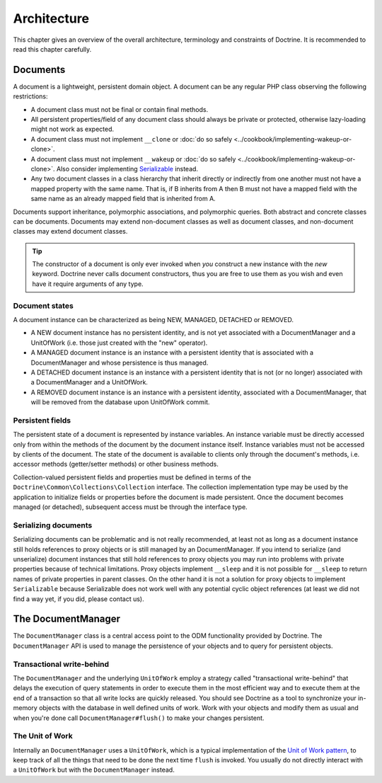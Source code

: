 Architecture
============

This chapter gives an overview of the overall architecture,
terminology and constraints of Doctrine. It is recommended to
read this chapter carefully.

Documents
---------

A document is a lightweight, persistent domain object. A document can
be any regular PHP class observing the following restrictions:

-  A document class must not be final or contain final methods.
-  All persistent properties/field of any document class should
   always be private or protected, otherwise lazy-loading might not
   work as expected.
-  A document class must not implement ``__clone`` or
   :doc:`do so safely <../cookbook/implementing-wakeup-or-clone>`.
-  A document class must not implement ``__wakeup`` or
   :doc:`do so safely <../cookbook/implementing-wakeup-or-clone>`.
   Also consider implementing
   `Serializable <https://www.php.net/manual/en/class.serializable.php>`_
   instead.
-  Any two document classes in a class hierarchy that inherit
   directly or indirectly from one another must not have a mapped
   property with the same name. That is, if B inherits from A then B
   must not have a mapped field with the same name as an already
   mapped field that is inherited from A.

Documents support inheritance, polymorphic associations, and
polymorphic queries. Both abstract and concrete classes can be
documents. Documents may extend non-document classes as well as document
classes, and non-document classes may extend document classes.

.. tip::

    The constructor of a document is only ever invoked when
    *you* construct a new instance with the *new* keyword. Doctrine
    never calls document constructors, thus you are free to use them as
    you wish and even have it require arguments of any type.

Document states
~~~~~~~~~~~~~~~

A document instance can be characterized as being NEW, MANAGED, DETACHED or REMOVED.

-  A NEW document instance has no persistent identity, and is not yet
   associated with a DocumentManager and a UnitOfWork (i.e. those just
   created with the "new" operator).
-  A MANAGED document instance is an instance with a persistent
   identity that is associated with a DocumentManager and whose
   persistence is thus managed.
-  A DETACHED document instance is an instance with a persistent
   identity that is not (or no longer) associated with a
   DocumentManager and a UnitOfWork.
-  A REMOVED document instance is an instance with a persistent
   identity, associated with a DocumentManager, that will be removed
   from the database upon UnitOfWork commit.

Persistent fields
~~~~~~~~~~~~~~~~~

The persistent state of a document is represented by instance
variables. An instance variable must be directly accessed only from
within the methods of the document by the document instance itself.
Instance variables must not be accessed by clients of the document.
The state of the document is available to clients only through the
document's methods, i.e. accessor methods (getter/setter methods) or
other business methods.

Collection-valued persistent fields and properties must be defined
in terms of the ``Doctrine\Common\Collections\Collection``
interface. The collection implementation type may be used by the
application to initialize fields or properties before the document is
made persistent. Once the document becomes managed (or detached),
subsequent access must be through the interface type.

Serializing documents
~~~~~~~~~~~~~~~~~~~~~

Serializing documents can be problematic and is not really
recommended, at least not as long as a document instance still holds
references to proxy objects or is still managed by an
DocumentManager. If you intend to serialize (and unserialize) document
instances that still hold references to proxy objects you may run
into problems with private properties because of technical
limitations. Proxy objects implement ``__sleep`` and it is not
possible for ``__sleep`` to return names of private properties in
parent classes. On the other hand it is not a solution for proxy
objects to implement ``Serializable`` because Serializable does not
work well with any potential cyclic object references (at least we
did not find a way yet, if you did, please contact us).

The DocumentManager
-------------------

The ``DocumentManager`` class is a central access point to the ODM
functionality provided by Doctrine. The ``DocumentManager`` API is
used to manage the persistence of your objects and to query for
persistent objects.

Transactional write-behind
~~~~~~~~~~~~~~~~~~~~~~~~~~

The ``DocumentManager`` and the underlying ``UnitOfWork`` employ a
strategy called "transactional write-behind" that delays the
execution of query statements in order to execute them in the most
efficient way and to execute them at the end of a transaction so
that all write locks are quickly released. You should see Doctrine
as a tool to synchronize your in-memory objects with the database
in well defined units of work. Work with your objects and modify
them as usual and when you're done call ``DocumentManager#flush()``
to make your changes persistent.

The Unit of Work
~~~~~~~~~~~~~~~~

Internally an ``DocumentManager`` uses a ``UnitOfWork``, which is a
typical implementation of the
`Unit of Work pattern <http://martinfowler.com/eaaCatalog/unitOfWork.html>`_,
to keep track of all the things that need to be done the next time
``flush`` is invoked. You usually do not directly interact with a
``UnitOfWork`` but with the ``DocumentManager`` instead.
